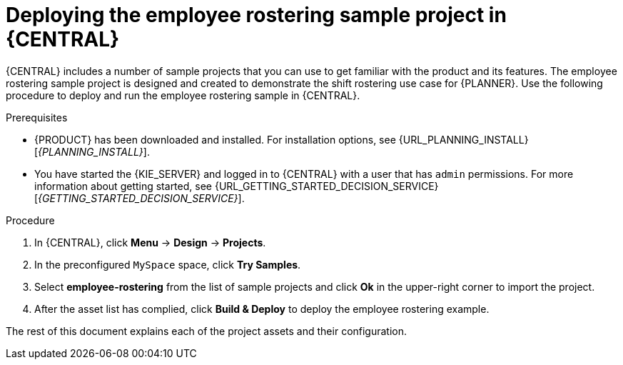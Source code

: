 [id='wb-employee-rostering-example-deploying-in-central-proc']
= Deploying the employee rostering sample project in {CENTRAL}

{CENTRAL} includes a number of sample projects that you can use to get familiar with the product and its features. The employee rostering sample project is designed and created to demonstrate the shift rostering use case for {PLANNER}. Use the following procedure to deploy and run the employee rostering sample in {CENTRAL}.

.Prerequisites

* {PRODUCT} has been downloaded and installed. For installation options, see {URL_PLANNING_INSTALL}[_{PLANNING_INSTALL}_].
* You have started the {KIE_SERVER} and logged in to {CENTRAL} with a user that has `admin` permissions. For more information about getting started, see  {URL_GETTING_STARTED_DECISION_SERVICE}[_{GETTING_STARTED_DECISION_SERVICE}_].

.Procedure
. In {CENTRAL}, click *Menu* -> *Design* -> *Projects*.
. In the preconfigured `MySpace` space, click *Try Samples*.
. Select *employee-rostering* from the list of sample projects and click *Ok* in the upper-right corner to import the project.
. After the asset list has complied, click *Build & Deploy* to deploy the employee rostering example.

The rest of this document explains each of the project assets and their configuration.
